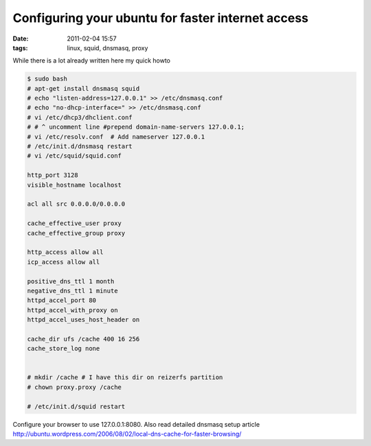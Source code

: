 Configuring your ubuntu for faster internet access
##################################################
:date: 2011-02-04 15:57
:tags: linux, squid, dnsmasq, proxy

While there is a lot already written here my quick howto 

.. code-block:: bash

    $ sudo bash
    # apt-get install dnsmasq squid
    # echo "listen-address=127.0.0.1" >> /etc/dnsmasq.conf
    # echo "no-dhcp-interface=" >> /etc/dnsmasq.conf
    # vi /etc/dhcp3/dhclient.conf 
    # # ^ uncomment line #prepend domain-name-servers 127.0.0.1;
    # vi /etc/resolv.conf  # Add nameserver 127.0.0.1 
    # /etc/init.d/dnsmasq restart
    # vi /etc/squid/squid.conf 
    
    http_port 3128
    visible_hostname localhost
    
    acl all src 0.0.0.0/0.0.0.0
    
    cache_effective_user proxy
    cache_effective_group proxy
    
    http_access allow all
    icp_access allow all
    
    positive_dns_ttl 1 month
    negative_dns_ttl 1 minute
    httpd_accel_port 80
    httpd_accel_with_proxy on
    httpd_accel_uses_host_header on
    
    cache_dir ufs /cache 400 16 256
    cache_store_log none         
    
    
    # mkdir /cache # I have this dir on reizerfs partition
    # chown proxy.proxy /cache
    
    # /etc/init.d/squid restart

Configure your browser to use 127.0.0.1:8080.
Also read detailed dnsmasq setup article
http://ubuntu.wordpress.com/2006/08/02/local-dns-cache-for-faster-browsing/
